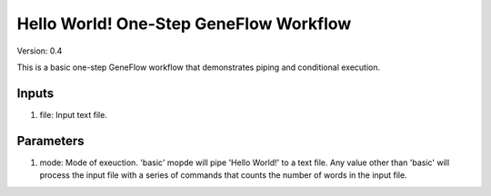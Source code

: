 Hello World! One-Step GeneFlow Workflow
=======================================

Version: 0.4

This is a basic one-step GeneFlow workflow that demonstrates piping and conditional execution.

Inputs
------

1. file: Input text file.

Parameters
----------

1. mode: Mode of exeuction. 'basic' mopde will pipe 'Hello World!' to a text file. Any value other than 'basic' will process the input file with a series of commands that counts the number of words in the input file. 


